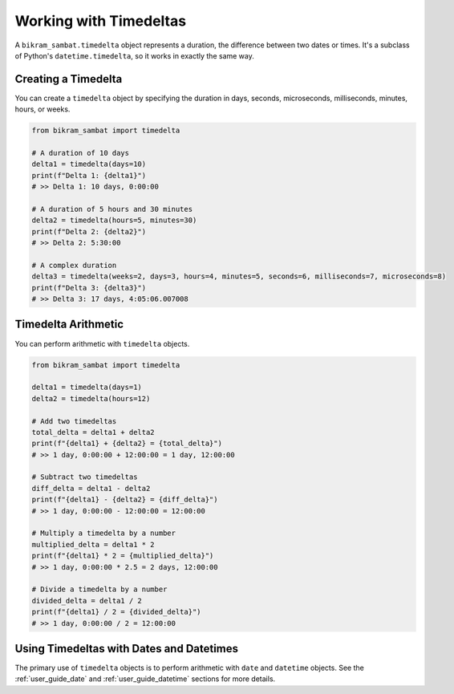 .. _user_guide_timedelta:

Working with Timedeltas
=======================

A ``bikram_sambat.timedelta`` object represents a duration, the difference between two dates or times. It's a subclass of Python's ``datetime.timedelta``, so it works in exactly the same way.

Creating a Timedelta
--------------------

You can create a ``timedelta`` object by specifying the duration in days, seconds, microseconds, milliseconds, minutes, hours, or weeks.

.. code-block:: python

   from bikram_sambat import timedelta

   # A duration of 10 days
   delta1 = timedelta(days=10)
   print(f"Delta 1: {delta1}")
   # >> Delta 1: 10 days, 0:00:00

   # A duration of 5 hours and 30 minutes
   delta2 = timedelta(hours=5, minutes=30)
   print(f"Delta 2: {delta2}")
   # >> Delta 2: 5:30:00

   # A complex duration
   delta3 = timedelta(weeks=2, days=3, hours=4, minutes=5, seconds=6, milliseconds=7, microseconds=8)
   print(f"Delta 3: {delta3}")
   # >> Delta 3: 17 days, 4:05:06.007008

Timedelta Arithmetic
--------------------

You can perform arithmetic with ``timedelta`` objects.

.. code-block:: python

   from bikram_sambat import timedelta

   delta1 = timedelta(days=1)
   delta2 = timedelta(hours=12)

   # Add two timedeltas
   total_delta = delta1 + delta2
   print(f"{delta1} + {delta2} = {total_delta}")
   # >> 1 day, 0:00:00 + 12:00:00 = 1 day, 12:00:00

   # Subtract two timedeltas
   diff_delta = delta1 - delta2
   print(f"{delta1} - {delta2} = {diff_delta}")
   # >> 1 day, 0:00:00 - 12:00:00 = 12:00:00

   # Multiply a timedelta by a number
   multiplied_delta = delta1 * 2
   print(f"{delta1} * 2 = {multiplied_delta}")
   # >> 1 day, 0:00:00 * 2.5 = 2 days, 12:00:00

   # Divide a timedelta by a number
   divided_delta = delta1 / 2
   print(f"{delta1} / 2 = {divided_delta}")
   # >> 1 day, 0:00:00 / 2 = 12:00:00

Using Timedeltas with Dates and Datetimes
-----------------------------------------

The primary use of ``timedelta`` objects is to perform arithmetic with ``date`` and ``datetime`` objects. See the :ref:`user_guide_date` and :ref:`user_guide_datetime` sections for more details.
